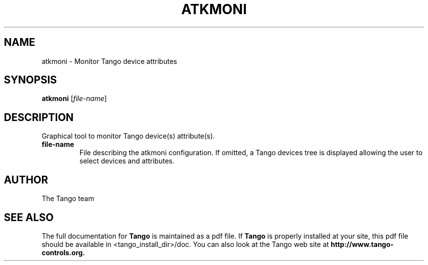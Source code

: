.\" DO NOT MODIFY THIS FILE!  It was generated by help2man 1.36.
.TH ATKMONI "1" "September 2009" "Tango tools" "User Commands"
.SH NAME
atkmoni \- Monitor Tango device attributes
.SH SYNOPSIS
.B atkmoni
[\fIfile-name\fR]
.SH DESCRIPTION
Graphical tool to monitor Tango device(s) attribute(s).
.TP
\fBfile-name\fR
File describing the atkmoni configuration. If omitted, a Tango devices tree is
displayed allowing the user to select devices and attributes.
.SH "AUTHOR"
The Tango team
.SH "SEE ALSO"
The full documentation for
.B Tango
is maintained as a pdf file.  If 
.B Tango
is properly installed at your site, this pdf file should be available in <tango_install_dir>/doc.
You can also look at the Tango web site at 
.B http://www.tango-controls.org.

